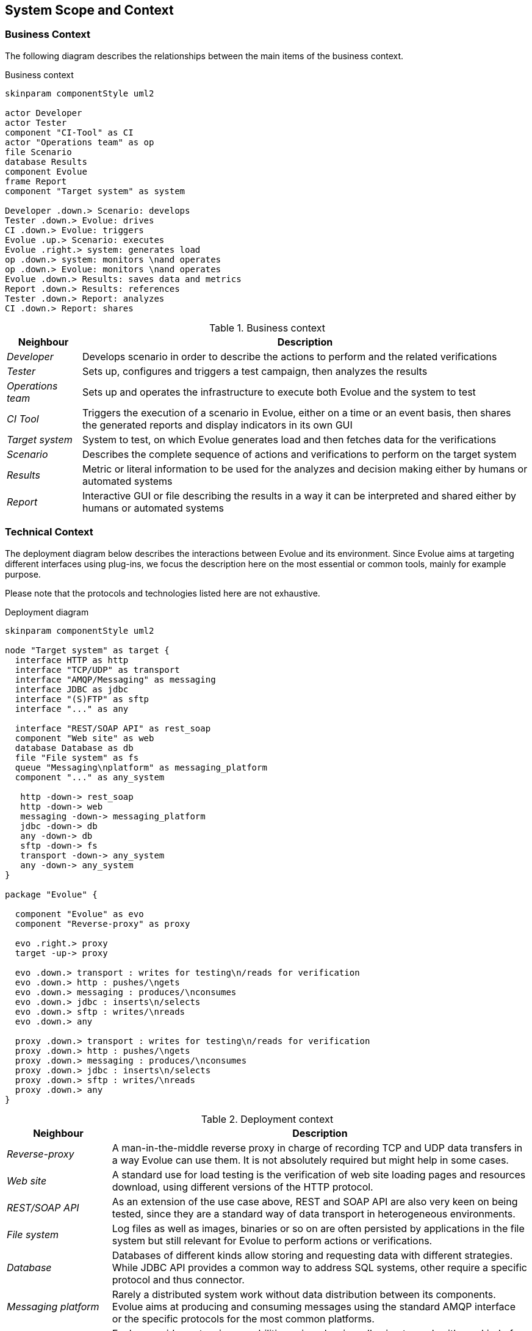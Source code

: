 [[section-system-scope-and-context]]
== System Scope and Context

=== Business Context

The following diagram describes the relationships between the main items of the business context.

.Business context
[plantuml,business-context,png]
----
skinparam componentStyle uml2

actor Developer
actor Tester
component "CI-Tool" as CI
actor "Operations team" as op
file Scenario
database Results
component Evolue
frame Report
component "Target system" as system

Developer .down.> Scenario: develops
Tester .down.> Evolue: drives
CI .down.> Evolue: triggers
Evolue .up.> Scenario: executes
Evolue .right.> system: generates load
op .down.> system: monitors \nand operates
op .down.> Evolue: monitors \nand operates
Evolue .down.> Results: saves data and metrics
Report .down.> Results: references
Tester .down.> Report: analyzes
CI .down.> Report: shares

----

.Business context
[options="header",cols="1,6"]
|===
| Neighbour | Description
| _Developer_ | Develops scenario in order to describe the actions to perform and the related verifications
| _Tester_ | Sets up, configures and triggers a test campaign, then analyzes the results
| _Operations team_ | Sets up and operates the infrastructure to execute both Evolue and the system to test
| _CI Tool_ | Triggers the execution of a scenario in Evolue, either on a time or an event basis, then shares the generated reports and display indicators in its own GUI
| _Target system_ | System to test, on which Evolue generates load and then fetches data for the verifications
| _Scenario_ | Describes the complete sequence of actions and verifications to perform on the target system
| _Results_ | Metric or literal information to be used for the analyzes and decision making either by humans or automated systems
| _Report_ | Interactive GUI or file describing the results in a way it can be interpreted and shared either by humans or automated systems
|===

=== Technical Context

The deployment diagram below describes the interactions between Evolue and its environment.
Since Evolue aims at targeting different interfaces using plug-ins, we focus the description here on the most essential or common tools, mainly for example purpose.

Please note that the protocols and technologies listed here are not exhaustive.

.Deployment diagram
[plantuml,deployment-diagram,png]
----
skinparam componentStyle uml2

node "Target system" as target {
  interface HTTP as http
  interface "TCP/UDP" as transport
  interface "AMQP/Messaging" as messaging
  interface JDBC as jdbc
  interface "(S)FTP" as sftp
  interface "..." as any

  interface "REST/SOAP API" as rest_soap
  component "Web site" as web
  database Database as db
  file "File system" as fs
  queue "Messaging\nplatform" as messaging_platform
  component "..." as any_system

   http -down-> rest_soap
   http -down-> web
   messaging -down-> messaging_platform
   jdbc -down-> db
   any -down-> db
   sftp -down-> fs
   transport -down-> any_system
   any -down-> any_system
}

package "Evolue" {

  component "Evolue" as evo
  component "Reverse-proxy" as proxy

  evo .right.> proxy
  target -up-> proxy

  evo .down.> transport : writes for testing\n/reads for verification
  evo .down.> http : pushes/\ngets
  evo .down.> messaging : produces/\nconsumes
  evo .down.> jdbc : inserts\n/selects
  evo .down.> sftp : writes/\nreads
  evo .down.> any

  proxy .down.> transport : writes for testing\n/reads for verification
  proxy .down.> http : pushes/\ngets
  proxy .down.> messaging : produces/\nconsumes
  proxy .down.> jdbc : inserts\n/selects
  proxy .down.> sftp : writes/\nreads
  proxy .down.> any
}

----

.Deployment context
[options="header",cols="1,4"]
|===
| Neighbour | Description
| _Reverse-proxy_ | A man-in-the-middle reverse proxy in charge of recording TCP and UDP data transfers in a way Evolue can use them. It is not absolutely required but might help in some cases.
| _Web site_ | A standard use for load testing is the verification of web site loading pages and resources download, using different versions of the HTTP protocol.
| _REST/SOAP API_ | As an extension of the use case above, REST and SOAP API are also very keen on being tested, since they are a standard way of data transport in heterogeneous environments.
| _File system_ | Log files as well as images, binaries or so on are often persisted by applications in the file system but still relevant for Evolue to perform actions or verifications.
| _Database_ | Databases of different kinds allow storing and requesting data with different strategies. While JDBC API provides a common way to address SQL systems, other require a specific protocol and thus connector.
| _Messaging platform_ | Rarely a distributed system work without data distribution between its components. Evolue aims at producing and consuming messages using the standard AMQP interface or the specific protocols for the most common platforms.
| _..._ | Evolue provides extension capabilities using plug-ins, allowing to work with any kind of third-party system.

|===
